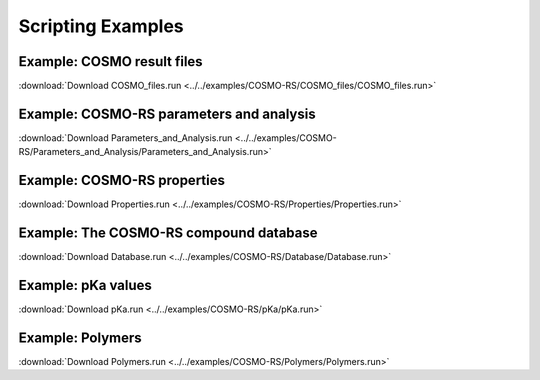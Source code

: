 .. _EXAMPLES: 
.. index:: examples
.. index:: scripting examples

Scripting Examples
******************

.. index:: Tutorial COSMO files
.. _Tutorial COSMO files:

Example: COSMO result files
=========================== 

:download:`Download COSMO_files.run <../../examples/COSMO-RS/COSMO_files/COSMO_files.run>` 

.. literalinclude :: ../../examples/COSMO-RS/COSMO_files/COSMO_files.run 
   :language: bash

.. index:: Tutorial parameters and analysis
.. _Tutorial parameters and analysis:

Example: COSMO-RS parameters and analysis
=========================================

:download:`Download Parameters_and_Analysis.run <../../examples/COSMO-RS/Parameters_and_Analysis/Parameters_and_Analysis.run>` 

.. literalinclude :: ../../examples/COSMO-RS/Parameters_and_Analysis/Parameters_and_Analysis.run 
   :language: bash

.. index:: Tutorial Properties
.. _Tutorial Properties:

Example: COSMO-RS properties
============================

:download:`Download Properties.run <../../examples/COSMO-RS/Properties/Properties.run>` 

.. literalinclude :: ../../examples/COSMO-RS/Properties/Properties.run 
   :language: bash

Example: The COSMO-RS compound database
=======================================

:download:`Download Database.run <../../examples/COSMO-RS/Database/Database.run>` 

.. literalinclude :: ../../examples/COSMO-RS/Database/Database.run 
   :language: bash

.. index:: Tutorial pKa
.. _Tutorial pKa:

Example: pKa values
====================

:download:`Download pKa.run <../../examples/COSMO-RS/pKa/pKa.run>` 

.. literalinclude :: ../../examples/COSMO-RS/pKa/pKa.run 
   :language: bash

.. index:: Tuorial Polymers
.. _Tutorial Polymers:

Example: Polymers
=================

:download:`Download Polymers.run <../../examples/COSMO-RS/Polymers/Polymers.run>` 

.. literalinclude :: ../../examples/COSMO-RS/Polymers/Polymers.run 
   :language: bash
